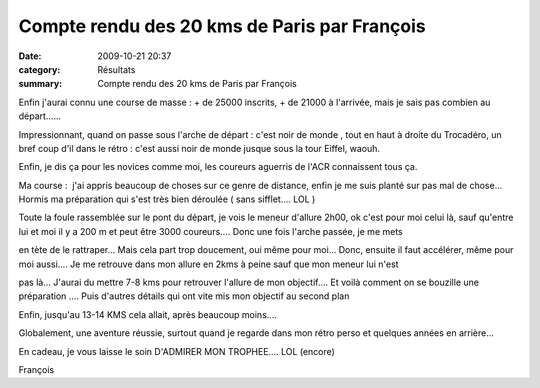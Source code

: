 Compte rendu des 20 kms de Paris par François
=============================================

:date: 2009-10-21 20:37
:category: Résultats
:summary: Compte rendu des 20 kms de Paris par François

Enfin j'aurai connu une course de masse : + de 25000 inscrits, + de 21000 à l'arrivée, mais je sais pas combien au départ......


Impressionnant, quand on passe sous l'arche de départ : c'est noir de monde , tout en haut à droite du Trocadéro, un bref coup d'il dans le rétro : c'est aussi noir de monde jusque sous la tour Eiffel, waouh.


Enfin, je dis ça pour les novices comme moi, les coureurs aguerris de l'ACR connaissent tous ça.


Ma course :  j'ai appris beaucoup de choses sur ce genre de distance, enfin je me suis planté sur pas mal de chose... Hormis ma préparation qui s'est très bien déroulée ( sans sifflet.... LOL )


Toute la foule rassemblée sur le pont du départ, je vois le meneur d'allure 2h00, ok c'est pour moi celui là, sauf qu'entre lui et moi il y a 200 m et peut être 3000 coureurs.... Donc une fois l'arche passée, je me mets


en tète de le rattraper... Mais cela part trop doucement, oui même pour moi... Donc, ensuite il faut accélérer, même pour moi aussi.... Je me retrouve dans mon allure en 2kms à peine sauf que mon meneur lui n'est


pas là... J'aurai du mettre 7-8 kms pour retrouver l'allure de mon objectif.... Et voilà comment on se bouzille une préparation .... Puis d'autres détails qui ont vite mis mon objectif au second plan


Enfin, jusqu'au 13-14 KMS cela allait, après beaucoup moins....


Globalement, une aventure réussie, surtout quand je regarde dans mon rétro perso et quelques années en arrière...


En cadeau, je vous laisse le soin D'ADMIRER MON TROPHEE.... LOL (encore)


François
